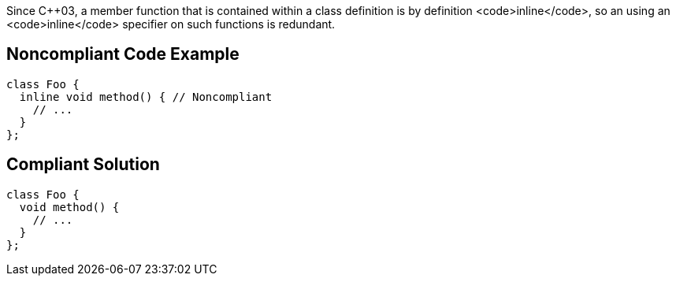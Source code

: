 Since C++03, a member function that is contained within a class definition is by definition <code>inline</code>, so an using an <code>inline</code> specifier on such functions is redundant.


== Noncompliant Code Example

----
class Foo {
  inline void method() { // Noncompliant
    // ...
  }
};
----


== Compliant Solution

----
class Foo {
  void method() {
    // ...
  }
};
----


